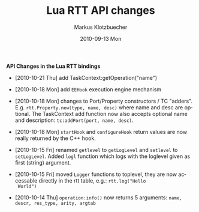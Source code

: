 #+TITLE:	Lua RTT API changes
#+AUTHOR:	Markus Klotzbuecher
#+EMAIL:	markus.klotzbuecher@mech.kuleuven.be
#+DATE:		2010-09-13 Mon
#+DESCRIPTION:
#+KEYWORDS:
#+LANGUAGE:	en
#+OPTIONS:	H:3 num:t toc:nil \n:nil @:t ::t |:t ^:t -:t f:t *:t <:t
#+OPTIONS:	TeX:t LaTeX:nil skip:nil d:nil todo:t pri:nil tags:not-in-toc
#+INFOJS_OPT:	view:nil toc:nil ltoc:t mouse:underline buttons:0 path:http://orgmode.org/org-info.js
#+EXPORT_SELECT_TAGS: export
#+EXPORT_EXCLUDE_TAGS: noexport
#+LINK_UP:
#+LINK_HOME:
#+XSLT:
#+STYLE:	<link rel="stylesheet" type="text/css" href="css/stylesheet.css" />

#+STARTUP:	showall
#+STARTUP:	hidestars

*API Changes in the Lua RTT bindings*

 - [2010-10-21 Thu] add TaskContext:getOperation("name")

 - [2010-10-18 Mon] add =EEHook= execution engine mechanism

 - [2010-10-18 Mon] changes to Port/Property constructors / TC
   "adders". E.g. =rtt.Property.new(type, name, desc)= where name and
   desc are optional. The TaskContext add function now also accepts
   optional name and description: =tc:addPort(port, name, desc)=.

 - [2010-10-18 Mon] =startHook= and =configureHook= return values are
   now really returned by the C++ hook.

 - [2010-10-15 Fri] renamed =getlevel= to =getLogLevel= and =setlevel=
   to =setLogLevel=. Added =logl= function which logs with the
   loglevel given as first (string) argument.

 - [2010-10-15 Fri] moved =Logger= functions to toplevel, they are now
   accessable directly in the rtt table, e.g.: =rtt.log("Hello
   World")=

 - [2010-10-14 Thu] =operation:info()= now returns 5 arguments:
   =name, descr, res_type, arity, argtab=
